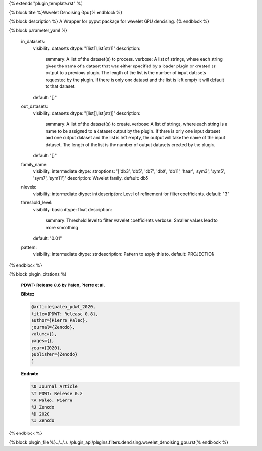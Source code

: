 {% extends "plugin_template.rst" %}

{% block title %}Wavelet Denoising Gpu{% endblock %}

{% block description %}
A Wrapper for pypwt package for wavelet GPU denoising. 
{% endblock %}

{% block parameter_yaml %}

        in_datasets:
            visibility: datasets
            dtype: "[list[],list[str]]"
            description: 
                summary: A list of the dataset(s) to process.
                verbose: A list of strings, where each string gives the name of a dataset that was either specified by a loader plugin or created as output to a previous plugin.  The length of the list is the number of input datasets requested by the plugin.  If there is only one dataset and the list is left empty it will default to that dataset.
            default: "[]"
        
        out_datasets:
            visibility: datasets
            dtype: "[list[],list[str]]"
            description: 
                summary: A list of the dataset(s) to create.
                verbose: A list of strings, where each string is a name to be assigned to a dataset output by the plugin. If there is only one input dataset and one output dataset and the list is left empty, the output will take the name of the input dataset. The length of the list is the number of output datasets created by the plugin.
            default: "[]"
        
        family_name:
            visibility: intermediate
            dtype: str
            options: "['db3', 'db5', 'db7', 'db9', 'db11', 'haar', 'sym3', 'sym5', 'sym7', 'sym11']"
            description: Wavelet family.
            default: db5
        
        nlevels:
            visibility: intermediate
            dtype: int
            description: Level of refinement for filter coefficients.
            default: "3"
        
        threshold_level:
            visibility: basic
            dtype: float
            description: 
                summary: Threshold level to filter wavelet coefficients
                verbose: Smaller values lead to more smoothing
            default: "0.01"
        
        pattern:
            visibility: intermediate
            dtype: str
            description: Pattern to apply this to.
            default: PROJECTION
        
{% endblock %}

{% block plugin_citations %}
        
        **PDWT: Release 0.8 by Paleo, Pierre et al.**
        
        **Bibtex**
        
        .. code-block:: none
        
            @article{paleo_pdwt_2020,
            title={PDWT: Release 0.8},
            author={Pierre Paleo},
            journal={Zenodo},
            volume={},
            pages={},
            year={2020},
            publisher={Zenodo}
            }
            
        
        **Endnote**
        
        .. code-block:: none
        
            %0 Journal Article
            %T PDWT: Release 0.8
            %A Paleo, Pierre
            %J Zenodo
            %D 2020
            %I Zenodo
            
        
        
{% endblock %}

{% block plugin_file %}../../../../plugin_api/plugins.filters.denoising.wavelet_denoising_gpu.rst{% endblock %}
